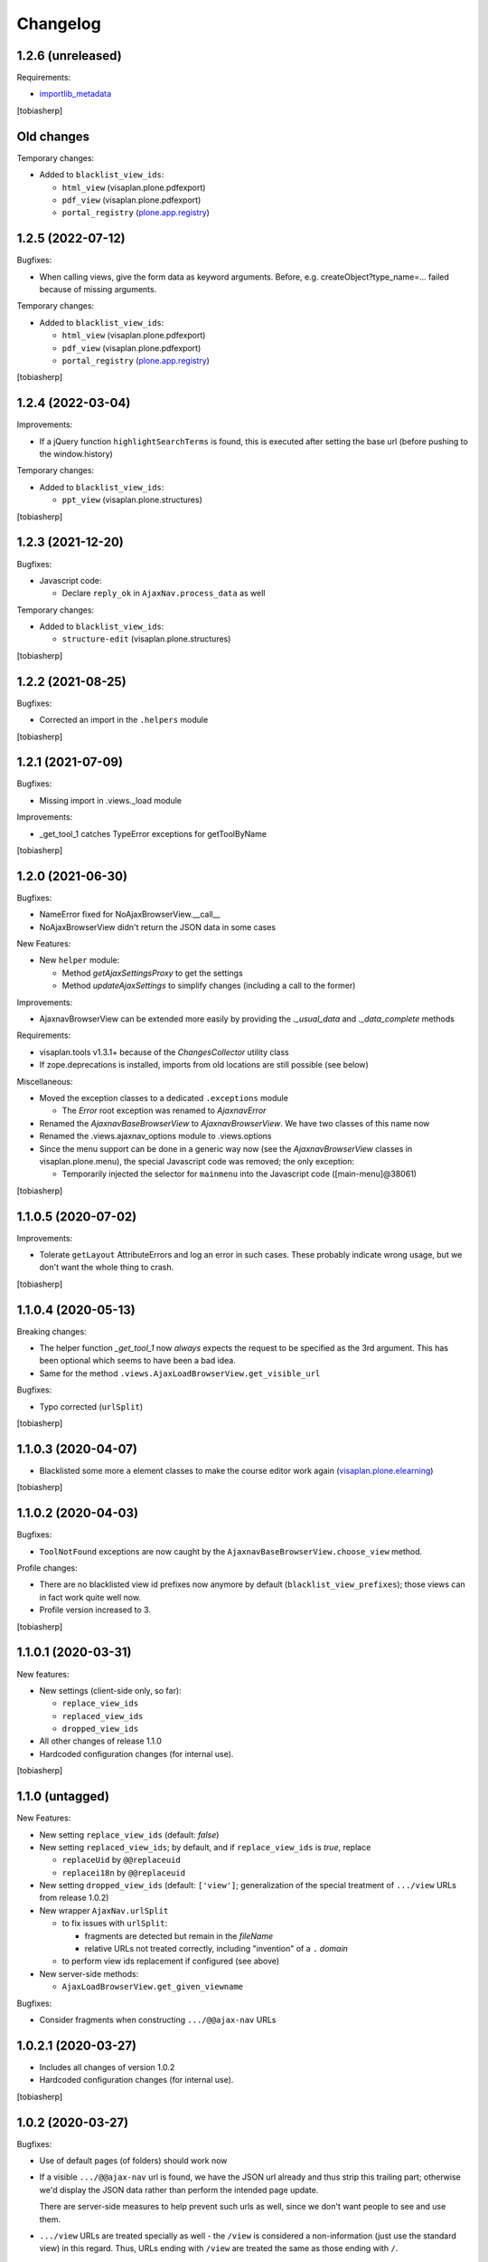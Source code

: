 Changelog
=========


1.2.6 (unreleased)
------------------

Requirements:

- importlib_metadata_

[tobiasherp]


Old changes
-----------

Temporary changes:

- Added to ``blacklist_view_ids``:

  - ``html_view`` (visaplan.plone.pdfexport)
  - ``pdf_view`` (visaplan.plone.pdfexport)
  - ``portal_registry`` (plone.app.registry_)


1.2.5 (2022-07-12)
------------------

Bugfixes:

- When calling views, give the form data as keyword arguments.
  Before, e.g. createObject?type_name=... failed because of missing arguments.

Temporary changes:

- Added to ``blacklist_view_ids``:

  - ``html_view`` (visaplan.plone.pdfexport)
  - ``pdf_view`` (visaplan.plone.pdfexport)
  - ``portal_registry`` (plone.app.registry_)

[tobiasherp]


1.2.4 (2022-03-04)
------------------

Improvements:

- If a jQuery function ``highlightSearchTerms`` is found,
  this is executed after setting the base url
  (before pushing to the window.history)

Temporary changes:

- Added to ``blacklist_view_ids``:

  - ``ppt_view`` (visaplan.plone.structures)

[tobiasherp]


1.2.3 (2021-12-20)
------------------

Bugfixes:

- Javascript code:

  - Declare ``reply_ok`` in ``AjaxNav.process_data`` as well

Temporary changes:

- Added to ``blacklist_view_ids``:

  - ``structure-edit`` (visaplan.plone.structures)

[tobiasherp]


1.2.2 (2021-08-25)
------------------

Bugfixes:

- Corrected an import in the ``.helpers`` module

[tobiasherp]


1.2.1 (2021-07-09)
------------------

Bugfixes:

- Missing import in .views._load module

Improvements:

- _get_tool_1 catches TypeError exceptions for getToolByName

[tobiasherp]


1.2.0 (2021-06-30)
------------------

Bugfixes:

- NameError fixed for NoAjaxBrowserView.__call__
- NoAjaxBrowserView didn't return the JSON data in some cases

New Features:

- New ``helper`` module:

  - Method `getAjaxSettingsProxy` to get the settings
  - Method `updateAjaxSettings` to simplify changes
    (including a call to the former)

Improvements:

- AjaxnavBrowserView can be extended more easily by providing the `._usual_data`
  and `._data_complete` methods

Requirements:

- visaplan.tools v1.3.1+ because of the `ChangesCollector` utility class

- If zope.deprecations is installed, imports from old locations are still
  possible (see below)

Miscellaneous:

- Moved the exception classes to a dedicated ``.exceptions`` module

  - The `Error` root exception was renamed to `AjaxnavError`

- Renamed the `AjaxnavBaseBrowserView` to `AjaxnavBrowserView`. We have two
  classes of this name now

- Renamed the .views.ajaxnav_options module to .views.options

- Since the menu support can be done in a generic way now
  (see the `AjaxnavBrowserView` classes in visaplan.plone.menu),
  the special Javascript code was removed;
  the only exception:

  - Temporarily injected the selector for ``mainmenu`` into the Javascript code
    ([main-menu]@38061)

[tobiasherp]


1.1.0.5 (2020-07-02)
--------------------

Improvements:

- Tolerate ``getLayout`` AttributeErrors and log an error in such cases.
  These probably indicate wrong usage, but we don't want the whole thing to crash.

[tobiasherp]


1.1.0.4 (2020-05-13)
--------------------

Breaking changes:

- The helper function `_get_tool_1` now *always* expects the request
  to be specified as the 3rd argument.
  This has been optional which seems to have been a bad idea.
- Same for the method ``.views.AjaxLoadBrowserView.get_visible_url``

Bugfixes:

- Typo corrected (``urlSplit``)

[tobiasherp]


1.1.0.3 (2020-04-07)
--------------------

- Blacklisted some more ``a`` element classes to make
  the course editor work again (visaplan.plone.elearning_)

[tobiasherp]


1.1.0.2 (2020-04-03)
--------------------

Bugfixes:

- ``ToolNotFound`` exceptions are now caught
  by the ``AjaxnavBaseBrowserView.choose_view`` method.

Profile changes:

- There are no blacklisted view id prefixes now anymore by default
  (``blacklist_view_prefixes``); those views can in fact work quite well now.
- Profile version increased to 3.

[tobiasherp]


1.1.0.1 (2020-03-31)
--------------------

New features:

- New settings (client-side only, so far):

  - ``replace_view_ids``
  - ``replaced_view_ids``
  - ``dropped_view_ids``

- All other changes of release 1.1.0

- Hardcoded configuration changes
  (for internal use).

[tobiasherp]


1.1.0 (untagged)
----------------

New Features:

- New setting ``replace_view_ids`` (default: `false`)
- New setting ``replaced_view_ids``;
  by default, and if ``replace_view_ids`` is `true`,
  replace

  - ``replaceUid`` by ``@@replaceuid``
  - ``replacei18n`` by ``@@replaceuid``

- New setting ``dropped_view_ids`` (default: ``['view']``;
  generalization of the special treatment of ``.../view`` URLs
  from release 1.0.2)
- New wrapper ``AjaxNav.urlSplit``

  - to fix issues with ``urlSplit``:

    - fragments are detected but remain in the `fileName`
    - relative URLs not treated correctly,
      including "invention" of a ``.`` `domain`

  - to perform view ids replacement if configured (see above)

- New server-side methods:

  - ``AjaxLoadBrowserView.get_given_viewname``

Bugfixes:

- Consider fragments when constructing ``.../@@ajax-nav`` URLs


1.0.2.1 (2020-03-27)
--------------------

- Includes all changes of version 1.0.2

- Hardcoded configuration changes
  (for internal use).

[tobiasherp]


1.0.2 (2020-03-27)
------------------

Bugfixes:

- Use of default pages (of folders) should work now
- If a visible ``.../@@ajax-nav`` url is found, we have the JSON url already
  and thus strip this trailing part; otherwise we'd display the JSON data
  rather than perform the intended page update.

  There are server-side measures to help prevent such urls as well,
  since we don't want people to see and use them.
- ``.../view`` URLs are treated specially as well - the ``/view``
  is considered a non-information (just use the standard view) in this regard.
  Thus, URLs ending with ``/view`` are treated the same
  as those ending with ``/``.

[tobiasherp]


1.0.1.1 (2020-03-24)
--------------------

- Includes all changes of version 1.0.1

- Hardcoded configuration changes
  (for internal use).

[tobiasherp]


1.0.1 (2020-03-24)
------------------

Improvements:

- in client-side code:

  - UIDs in paths are recognised (to be retained, and not mistaken as a possible view name)

- in server-side code:

  - AjaxNav-generated information (``viewname``, ``visible_url``) is available
    in every browser view based on ``AjaxLoadBrowserView`` (which includes
    ``AjaxnavBaseBrowserView`` and - new ``NoAjaxBrowserView``)

  - ``NoAjaxBrowserView`` performs permission checks to allow for fast login
    prompts or error information (the full page is needed only once)

  - Moved function ``NoneOrBool`` from ``utils`` to new ``minifuncs`` module,
    for easier testing (it is a variant of `visaplan.tools`_.minifuncs.NoneOrBool,
    anyway)

New Features:

  - New method ``AjaxLoadBrowserView.get_visible_url``
  - New module ``minifuncs``, mentioned above

[tobiasherp]


1.0.0.3 (2020-03-06)
--------------------

- Hotfixes due to customization problems.

[tobiasherp]


1.0.0 (2020-03-06)
------------------

- Initial release.
  [tobiasherp]

.. _importlib_metadata: https://pypi.org/project/importlib-metadata/
.. _plone.app.registry: https://pypi.org/project/plone.app.registry
.. _visaplan.plone.elearning: https://pypi.org/project/visaplan.plone.elearning
.. _visaplan.tools: https://pypi.org/project/visaplan.tools

.. vim: shiftwidth=2 sts=2 expandtab ts=8 tw=79 cc=+1 si
